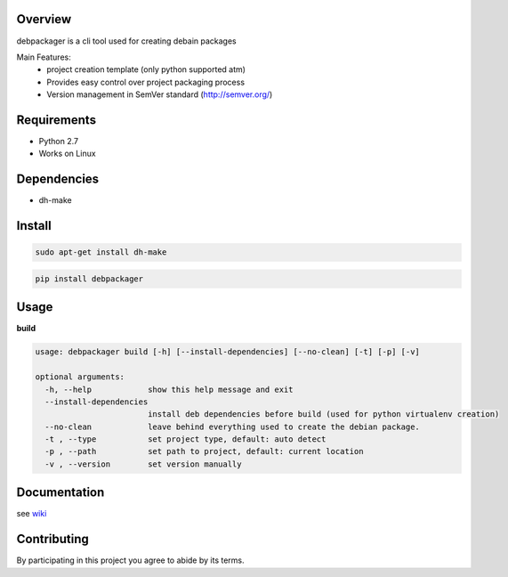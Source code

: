 Overview
========

debpackager is a cli tool used for creating debain packages

Main Features:
 * project creation template (only python supported atm)
 * Provides easy control over project packaging process 
 * Version management in SemVer standard (http://semver.org/)  

Requirements
============

* Python 2.7
* Works on Linux

Dependencies
============
* dh-make

Install
=======

.. code-block:: shell

        sudo apt-get install dh-make

.. code-block:: shell

        pip install debpackager

Usage
=====

**build**

.. code-block:: shell

    usage: debpackager build [-h] [--install-dependencies] [--no-clean] [-t] [-p] [-v]

    optional arguments:
      -h, --help            show this help message and exit
      --install-dependencies
                            install deb dependencies before build (used for python virtualenv creation)
      --no-clean            leave behind everything used to create the debian package.
      -t , --type           set project type, default: auto detect
      -p , --path           set path to project, default: current location
      -v , --version        set version manually

Documentation
=============

see `wiki <https://github.com/urban48/debpackager/wiki>`_


Contributing
============

By participating in this project you agree to abide by its terms.